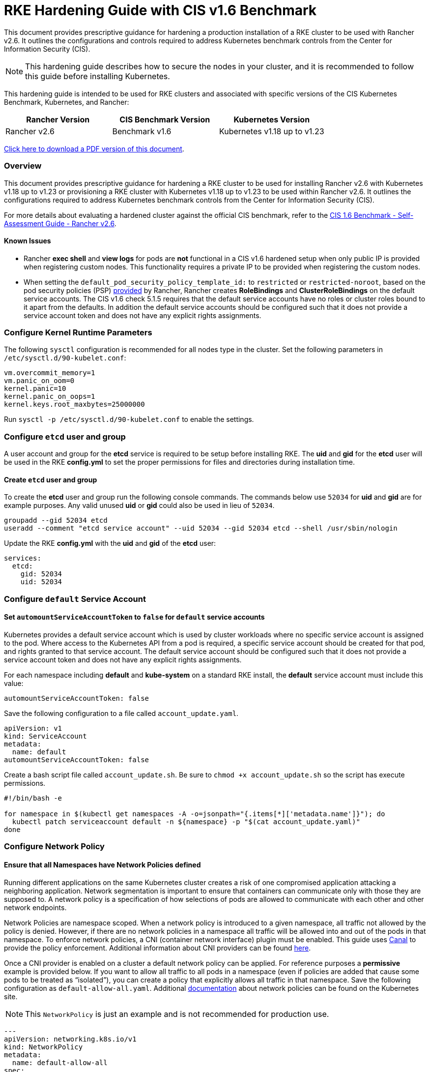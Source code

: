 = RKE Hardening Guide with CIS v1.6 Benchmark

This document provides prescriptive guidance for hardening a production installation of a RKE cluster to be used with Rancher v2.6. It outlines the configurations and controls required to address Kubernetes benchmark controls from the Center for Information Security (CIS).

[NOTE]
====

This hardening guide describes how to secure the nodes in your cluster, and it is recommended to follow this guide before installing Kubernetes.
====


This hardening guide is intended to be used for RKE clusters and associated with specific versions of the CIS Kubernetes Benchmark, Kubernetes, and Rancher:

|===
| Rancher Version | CIS Benchmark Version | Kubernetes Version

| Rancher v2.6
| Benchmark v1.6
| Kubernetes v1.18 up to v1.23
|===

https://releases.rancher.com/documents/security/2.6/Rancher_v2-6_CIS_v1-6_Hardening_Guide.pdf[Click here to download a PDF version of this document].

=== Overview

This document provides prescriptive guidance for hardening a RKE cluster to be used for installing Rancher v2.6 with Kubernetes v1.18 up to v1.23 or provisioning a RKE cluster with Kubernetes v1.18 up to v1.23 to be used within Rancher v2.6. It outlines the configurations required to address Kubernetes benchmark controls from the Center for Information Security (CIS).

For more details about evaluating a hardened cluster against the official CIS benchmark, refer to the xref:./rke1-self-assessment-guide-with-cis-v1.6-benchmark.adoc[CIS 1.6 Benchmark - Self-Assessment Guide - Rancher v2.6].

==== Known Issues

* Rancher *exec shell* and *view logs* for pods are *not* functional in a CIS v1.6 hardened setup when only public IP is provided when registering custom nodes. This functionality requires a private IP to be provided when registering the custom nodes.
* When setting the `default_pod_security_policy_template_id:` to `restricted` or `restricted-noroot`, based on the pod security policies (PSP) xref:../../../how-to-guides/new-user-guides/authentication-permissions-and-global-configuration/create-pod-security-policies.adoc[provided] by Rancher, Rancher creates *RoleBindings* and *ClusterRoleBindings* on the default service accounts. The CIS v1.6 check 5.1.5 requires that the default service accounts have no roles or cluster roles bound to it apart from the defaults. In addition the default service accounts should be configured such that it does not provide a service account token and does not have any explicit rights assignments.

=== Configure Kernel Runtime Parameters

The following `sysctl` configuration is recommended for all nodes type in the cluster. Set the following parameters in `/etc/sysctl.d/90-kubelet.conf`:

[,ini]
----
vm.overcommit_memory=1
vm.panic_on_oom=0
kernel.panic=10
kernel.panic_on_oops=1
kernel.keys.root_maxbytes=25000000
----

Run `sysctl -p /etc/sysctl.d/90-kubelet.conf` to enable the settings.

=== Configure `etcd` user and group

A user account and group for the *etcd* service is required to be setup before installing RKE. The *uid* and *gid* for the *etcd* user will be used in the RKE *config.yml* to set the proper permissions for files and directories during installation time.

==== Create `etcd` user and group

To create the *etcd* user and group run the following console commands. The commands below use `52034` for *uid* and *gid* are for example purposes. Any valid unused *uid* or *gid* could also be used in lieu of `52034`.

[,bash]
----
groupadd --gid 52034 etcd
useradd --comment "etcd service account" --uid 52034 --gid 52034 etcd --shell /usr/sbin/nologin
----

Update the RKE *config.yml* with the *uid* and *gid* of the *etcd* user:

[,yaml]
----
services:
  etcd:
    gid: 52034
    uid: 52034
----

=== Configure `default` Service Account

==== Set `automountServiceAccountToken` to `false` for `default` service accounts

Kubernetes provides a default service account which is used by cluster workloads where no specific service account is assigned to the pod. Where access to the Kubernetes API from a pod is required, a specific service account should be created for that pod, and rights granted to that service account. The default service account should be configured such that it does not provide a service account token and does not have any explicit rights assignments.

For each namespace including *default* and *kube-system* on a standard RKE install, the *default* service account must include this value:

[,yaml]
----
automountServiceAccountToken: false
----

Save the following configuration to a file called `account_update.yaml`.

[,yaml]
----
apiVersion: v1
kind: ServiceAccount
metadata:
  name: default
automountServiceAccountToken: false
----

Create a bash script file called `account_update.sh`. Be sure to `chmod +x account_update.sh` so the script has execute permissions.

[,bash]
----
#!/bin/bash -e

for namespace in $(kubectl get namespaces -A -o=jsonpath="{.items[*]['metadata.name']}"); do
  kubectl patch serviceaccount default -n ${namespace} -p "$(cat account_update.yaml)"
done
----

=== Configure Network Policy

==== Ensure that all Namespaces have Network Policies defined

Running different applications on the same Kubernetes cluster creates a risk of one compromised application attacking a neighboring application. Network segmentation is important to ensure that containers can communicate only with those they are supposed to. A network policy is a specification of how selections of pods are allowed to communicate with each other and other network endpoints.

Network Policies are namespace scoped. When a network policy is introduced to a given namespace, all traffic not allowed by the policy is denied. However, if there are no network policies in a namespace all traffic will be allowed into and out of the pods in that namespace. To enforce network policies, a CNI (container network interface) plugin must be enabled. This guide uses https://github.com/projectcalico/canal[Canal] to provide the policy enforcement. Additional information about CNI providers can be found https://www.suse.com/c/rancher_blog/comparing-kubernetes-cni-providers-flannel-calico-canal-and-weave/[here].

Once a CNI provider is enabled on a cluster a default network policy can be applied. For reference purposes a *permissive* example is provided below. If you want to allow all traffic to all pods in a namespace (even if policies are added that cause some pods to be treated as "`isolated`"), you can create a policy that explicitly allows all traffic in that namespace. Save the following configuration as `default-allow-all.yaml`. Additional https://kubernetes.io/docs/concepts/services-networking/network-policies/[documentation] about network policies can be found on the Kubernetes site.

[NOTE]
====

This `NetworkPolicy` is just an example and is not recommended for production use.
====


[,yaml]
----
---
apiVersion: networking.k8s.io/v1
kind: NetworkPolicy
metadata:
  name: default-allow-all
spec:
  podSelector: {}
  ingress:
  - {}
  egress:
  - {}
  policyTypes:
  - Ingress
  - Egress
----

Create a bash script file called `apply_networkPolicy_to_all_ns.sh`. Be sure to `chmod +x apply_networkPolicy_to_all_ns.sh` so the script has execute permissions.

[,bash]
----
#!/bin/bash -e

for namespace in $(kubectl get namespaces -A -o=jsonpath="{.items[*]['metadata.name']}"); do
  kubectl apply -f default-allow-all.yaml -n ${namespace}
done
----

Execute this script to apply the `default-allow-all.yaml` configuration with the *permissive* `NetworkPolicy` to all namespaces.

=== Reference Hardened RKE `cluster.yml` Configuration

The reference `cluster.yml` is used by the RKE CLI that provides the configuration needed to achieve a hardened install of Rancher Kubernetes Engine (RKE). RKE install https://rancher.com/docs/rke/latest/en/installation/[documentation] is provided with additional details about the configuration items. This reference `cluster.yml` does not include the required *nodes* directive which will vary depending on your environment. Documentation for node configuration in RKE can be found https://rancher.com/docs/rke/latest/en/config-options/nodes/[here].

[NOTE]
.Important:
====

For a Kubernetes v1.18 cluster, the configuration `spec.volumes: 'ephemeral'` should be removed from the `PodSecurityPolicy`, since it's not supported in this Kubernetes release.
====


[,yaml]
----
# If you intend to deploy Kubernetes in an air-gapped environment,
# please consult the documentation on how to configure custom RKE images.
# https://rancher.com/docs/rke/latest/en/installation/ .

# The nodes directive is required and will vary depending on your environment.
# Documentation for node configuration can be found here:
# https://rancher.com/docs/rke/latest/en/config-options/nodes/
nodes: []
services:
  etcd:
    image: ""
    extra_args: {}
    extra_binds: []
    extra_env: []
    win_extra_args: {}
    win_extra_binds: []
    win_extra_env: []
    external_urls: []
    ca_cert: ""
    cert: ""
    key: ""
    path: ""
    uid: 52034
    gid: 52034
    snapshot: false
    retention: ""
    creation: ""
    backup_config: null
  kube-api:
    image: ""
    extra_args: {}
    extra_binds: []
    extra_env: []
    win_extra_args: {}
    win_extra_binds: []
    win_extra_env: []
    service_cluster_ip_range: ""
    service_node_port_range: ""
    pod_security_policy: true
    always_pull_images: false
    secrets_encryption_config:
      enabled: true
      custom_config: null
    audit_log:
      enabled: true
      configuration: null
    admission_configuration: null
    event_rate_limit:
      enabled: true
      configuration: null
  kube-controller:
    image: ""
    extra_args:
      feature-gates: RotateKubeletServerCertificate=true
      tls-cipher-suites: TLS_ECDHE_ECDSA_WITH_AES_128_GCM_SHA256,TLS_ECDHE_RSA_WITH_AES_128_GCM_SHA256,TLS_ECDHE_ECDSA_WITH_CHACHA20_POLY1305,TLS_ECDHE_RSA_WITH_AES_256_GCM_SHA384,TLS_ECDHE_RSA_WITH_CHACHA20_POLY1305,TLS_ECDHE_ECDSA_WITH_AES_256_GCM_SHA384,TLS_RSA_WITH_AES_256_GCM_SHA384,TLS_RSA_WITH_AES_128_GCM_SHA256
      bind-address: 127.0.0.1
    extra_binds: []
    extra_env: []
    win_extra_args: {}
    win_extra_binds: []
    win_extra_env: []
    cluster_cidr: ""
    service_cluster_ip_range: ""
  scheduler:
    image: ""
    extra_args:
      tls-cipher-suites: TLS_ECDHE_ECDSA_WITH_AES_128_GCM_SHA256,TLS_ECDHE_RSA_WITH_AES_128_GCM_SHA256,TLS_ECDHE_ECDSA_WITH_CHACHA20_POLY1305,TLS_ECDHE_RSA_WITH_AES_256_GCM_SHA384,TLS_ECDHE_RSA_WITH_CHACHA20_POLY1305,TLS_ECDHE_ECDSA_WITH_AES_256_GCM_SHA384,TLS_RSA_WITH_AES_256_GCM_SHA384,TLS_RSA_WITH_AES_128_GCM_SHA256
      bind-address: 127.0.0.1
    extra_binds: []
    extra_env: []
    win_extra_args: {}
    win_extra_binds: []
    win_extra_env: []
  kubelet:
    image: ""
    extra_args:
      feature-gates: RotateKubeletServerCertificate=true
      protect-kernel-defaults: true
      tls-cipher-suites: TLS_ECDHE_ECDSA_WITH_AES_128_GCM_SHA256,TLS_ECDHE_RSA_WITH_AES_128_GCM_SHA256,TLS_ECDHE_ECDSA_WITH_CHACHA20_POLY1305,TLS_ECDHE_RSA_WITH_AES_256_GCM_SHA384,TLS_ECDHE_RSA_WITH_CHACHA20_POLY1305,TLS_ECDHE_ECDSA_WITH_AES_256_GCM_SHA384,TLS_RSA_WITH_AES_256_GCM_SHA384,TLS_RSA_WITH_AES_128_GCM_SHA256
    extra_binds: []
    extra_env: []
    win_extra_args: {}
    win_extra_binds: []
    win_extra_env: []
    cluster_domain: cluster.local
    infra_container_image: ""
    cluster_dns_server: ""
    fail_swap_on: false
    generate_serving_certificate: true
  kubeproxy:
    image: ""
    extra_args: {}
    extra_binds: []
    extra_env: []
    win_extra_args: {}
    win_extra_binds: []
    win_extra_env: []
network:
  plugin: ""
  options: {}
  mtu: 0
  node_selector: {}
  update_strategy: null
authentication:
  strategy: ""
  sans: []
  webhook: null
addons: |
  # Upstream Kubernetes restricted PSP policy
  # https://github.com/kubernetes/website/blob/564baf15c102412522e9c8fc6ef2b5ff5b6e766c/content/en/examples/policy/restricted-psp.yaml
  apiVersion: policy/v1beta1
  kind: PodSecurityPolicy
  metadata:
    name: restricted-noroot
  spec:
    privileged: false
    # Required to prevent escalations to root.
    allowPrivilegeEscalation: false
    requiredDropCapabilities:
      - ALL
    # Allow core volume types.
    volumes:
      - 'configMap'
      - 'emptyDir'
      - 'projected'
      - 'secret'
      - 'downwardAPI'
      # Assume that ephemeral CSI drivers & persistentVolumes set up by the cluster admin are safe to use.
      - 'csi'
      - 'persistentVolumeClaim'
      - 'ephemeral'
    hostNetwork: false
    hostIPC: false
    hostPID: false
    runAsUser:
      # Require the container to run without root privileges.
      rule: 'MustRunAsNonRoot'
    seLinux:
      # This policy assumes the nodes are using AppArmor rather than SELinux.
      rule: 'RunAsAny'
    supplementalGroups:
      rule: 'MustRunAs'
      ranges:
        # Forbid adding the root group.
        - min: 1
          max: 65535
    fsGroup:
      rule: 'MustRunAs'
      ranges:
        # Forbid adding the root group.
        - min: 1
          max: 65535
    readOnlyRootFilesystem: false
  ---
  apiVersion: rbac.authorization.k8s.io/v1
  kind: ClusterRole
  metadata:
    name: psp:restricted-noroot
  rules:
  - apiGroups:
    - extensions
    resourceNames:
    - restricted-noroot
    resources:
    - podsecuritypolicies
    verbs:
    - use
  ---
  apiVersion: rbac.authorization.k8s.io/v1
  kind: ClusterRoleBinding
  metadata:
    name: psp:restricted-noroot
  roleRef:
    apiGroup: rbac.authorization.k8s.io
    kind: ClusterRole
    name: psp:restricted-noroot
  subjects:
  - apiGroup: rbac.authorization.k8s.io
    kind: Group
    name: system:serviceaccounts
  - apiGroup: rbac.authorization.k8s.io
    kind: Group
    name: system:authenticated
  ---
  apiVersion: networking.k8s.io/v1
  kind: NetworkPolicy
  metadata:
    name: default-allow-all
  spec:
    podSelector: {}
    ingress:
    - {}
    egress:
    - {}
    policyTypes:
    - Ingress
    - Egress
  ---
  apiVersion: v1
  kind: ServiceAccount
  metadata:
    name: default
  automountServiceAccountToken: false
addons_include: []
system_images:
  etcd: ""
  alpine: ""
  nginx_proxy: ""
  cert_downloader: ""
  kubernetes_services_sidecar: ""
  kubedns: ""
  dnsmasq: ""
  kubedns_sidecar: ""
  kubedns_autoscaler: ""
  coredns: ""
  coredns_autoscaler: ""
  nodelocal: ""
  kubernetes: ""
  flannel: ""
  flannel_cni: ""
  calico_node: ""
  calico_cni: ""
  calico_controllers: ""
  calico_ctl: ""
  calico_flexvol: ""
  canal_node: ""
  canal_cni: ""
  canal_controllers: ""
  canal_flannel: ""
  canal_flexvol: ""
  weave_node: ""
  weave_cni: ""
  pod_infra_container: ""
  ingress: ""
  ingress_backend: ""
  metrics_server: ""
  windows_pod_infra_container: ""
ssh_key_path: ""
ssh_cert_path: ""
ssh_agent_auth: false
authorization:
  mode: ""
  options: {}
ignore_docker_version: false
kubernetes_version: ""
private_registries: []
ingress:
  provider: ""
  options: {}
  node_selector: {}
  extra_args: {}
  dns_policy: ""
  extra_envs: []
  extra_volumes: []
  extra_volume_mounts: []
  update_strategy: null
  http_port: 0
  https_port: 0
  network_mode: ""
cluster_name:
cloud_provider:
  name: ""
prefix_path: ""
win_prefix_path: ""
addon_job_timeout: 0
bastion_host:
  address: ""
  port: ""
  user: ""
  ssh_key: ""
  ssh_key_path: ""
  ssh_cert: ""
  ssh_cert_path: ""
monitoring:
  provider: ""
  options: {}
  node_selector: {}
  update_strategy: null
  replicas: null
restore:
  restore: false
  snapshot_name: ""
dns: null
upgrade_strategy:
  max_unavailable_worker: ""
  max_unavailable_controlplane: ""
  drain: null
  node_drain_input: null
----

=== Reference Hardened RKE Template Configuration

The reference RKE template provides the configuration needed to achieve a hardened install of Kubernetes. RKE templates are used to provision Kubernetes and define Rancher settings. Follow the Rancher xref:../../../getting-started/installation-and-upgrade/installation-and-upgrade.adoc[documentation] for additional installation and RKE template details.

[,yaml]
----
#
# Cluster Config
#
default_pod_security_policy_template_id: restricted-noroot
docker_root_dir: /var/lib/docker
enable_cluster_alerting: false
enable_cluster_monitoring: false
enable_network_policy: true
local_cluster_auth_endpoint:
  enabled: true
name: ''
#
# Rancher Config
#
rancher_kubernetes_engine_config:
  addon_job_timeout: 45
  authentication:
    strategy: x509
  dns:
    nodelocal:
      ip_address: ''
      node_selector: null
      update_strategy: {}
  enable_cri_dockerd: false
  ignore_docker_version: true
#
# # Currently only nginx ingress provider is supported.
# # To disable ingress controller, set `provider: none`
# # To enable ingress on specific nodes, use the node_selector, eg:
#    provider: nginx
#    node_selector:
#      app: ingress
#
  ingress:
    default_backend: false
    default_ingress_class: true
    http_port: 0
    https_port: 0
    provider: nginx
  kubernetes_version: v1.21.8-rancher1-1
  monitoring:
    provider: metrics-server
    replicas: 1
#
#   If you are using calico on AWS
#
#    network:
#      plugin: calico
#      calico_network_provider:
#        cloud_provider: aws
#
# # To specify flannel interface
#
#    network:
#      plugin: flannel
#      flannel_network_provider:
#      iface: eth1
#
# # To specify flannel interface for canal plugin
#
#    network:
#      plugin: canal
#      canal_network_provider:
#        iface: eth1
#
  network:
    mtu: 0
    options:
      flannel_backend_type: vxlan
    plugin: canal
  rotate_encryption_key: false
#
#    services:
#      kube-api:
#        service_cluster_ip_range: 10.43.0.0/16
#      kube-controller:
#        cluster_cidr: 10.42.0.0/16
#        service_cluster_ip_range: 10.43.0.0/16
#      kubelet:
#        cluster_domain: cluster.local
#        cluster_dns_server: 10.43.0.10
#
  services:
    scheduler:
      extra_args:
        tls-cipher-suites: TLS_ECDHE_ECDSA_WITH_AES_128_GCM_SHA256,TLS_ECDHE_RSA_WITH_AES_128_GCM_SHA256,TLS_ECDHE_ECDSA_WITH_CHACHA20_POLY1305,TLS_ECDHE_RSA_WITH_AES_256_GCM_SHA384,TLS_ECDHE_RSA_WITH_CHACHA20_POLY1305,TLS_ECDHE_ECDSA_WITH_AES_256_GCM_SHA384,TLS_RSA_WITH_AES_256_GCM_SHA384,TLS_RSA_WITH_AES_128_GCM_SHA256
      bind-address: 127.0.0.1
    etcd:
      backup_config:
        enabled: true
        interval_hours: 12
        retention: 6
        safe_timestamp: false
        timeout: 300
      creation: 12h
      extra_args:
        election-timeout: 5000
        heartbeat-interval: 500
      retention: 72h
      snapshot: false
      uid: 52034
      gid: 52034
    kube_api:
      always_pull_images: false
      audit_log:
        enabled: true
      event_rate_limit:
        enabled: true
      pod_security_policy: true
      secrets_encryption_config:
        enabled: true
      service_node_port_range: 30000-32767
    kube-controller:
      extra_args:
        feature-gates: RotateKubeletServerCertificate=true
        tls-cipher-suites: TLS_ECDHE_ECDSA_WITH_AES_128_GCM_SHA256,TLS_ECDHE_RSA_WITH_AES_128_GCM_SHA256,TLS_ECDHE_ECDSA_WITH_CHACHA20_POLY1305,TLS_ECDHE_RSA_WITH_AES_256_GCM_SHA384,TLS_ECDHE_RSA_WITH_CHACHA20_POLY1305,TLS_ECDHE_ECDSA_WITH_AES_256_GCM_SHA384,TLS_RSA_WITH_AES_256_GCM_SHA384,TLS_RSA_WITH_AES_128_GCM_SHA256
      bind-address: 127.0.0.1
    kubelet:
      extra_args:
        feature-gates: RotateKubeletServerCertificate=true
        protect-kernel-defaults: true
        tls-cipher-suites: TLS_ECDHE_ECDSA_WITH_AES_128_GCM_SHA256,TLS_ECDHE_RSA_WITH_AES_128_GCM_SHA256,TLS_ECDHE_ECDSA_WITH_CHACHA20_POLY1305,TLS_ECDHE_RSA_WITH_AES_256_GCM_SHA384,TLS_ECDHE_RSA_WITH_CHACHA20_POLY1305,TLS_ECDHE_ECDSA_WITH_AES_256_GCM_SHA384,TLS_RSA_WITH_AES_256_GCM_SHA384,TLS_RSA_WITH_AES_128_GCM_SHA256
      fail_swap_on: false
      generate_serving_certificate: true
  ssh_agent_auth: false
  upgrade_strategy:
    max_unavailable_controlplane: '1'
    max_unavailable_worker: 10%
windows_prefered_cluster: false
----

=== Reference Hardened *cloud-config* Configuration

A *cloud-config* configuration file is generally used in cloud infrastructure environments to allow for configuration management of compute instances. The reference config configures SUSE Linux Enterprise Server (SLES), openSUSE Leap, Red Hat Enterprise Linux (RHEL) and Ubuntu operating system level settings needed before installing Kubernetes.

==== Reference Hardened *cloud-config* for SUSE Linux Enterprise Server 15 (SLES 15) and openSUSE Leap 15

[,yaml]
----
#cloud-config
system_info:
  default_user:
    groups:
    - docker
write_files:
- path: "/etc/sysctl.d/90-kubelet.conf"
  owner: root:root
  permissions: '0644'
  content: |
    vm.overcommit_memory=1
    vm.panic_on_oom=0
    kernel.panic=10
    kernel.panic_on_oops=1
    kernel.keys.root_maxbytes=25000000
package_update: true
ssh_pwauth: false
runcmd:
# Docker should already be installed in SLES 15 SP3
- zypper install docker containerd
- systemctl daemon-reload
- systemctl enable docker.service
- systemctl start --no-block docker.service
- sysctl -p /etc/sysctl.d/90-kubelet.conf
- groupadd --gid 52034 etcd
- useradd --comment "etcd service account" --uid 52034 --gid 52034 etcd --shell /usr/sbin/nologin
----

==== Reference Hardened *cloud-config* for Red Hat Enterprise Linux 8 (RHEL 8) and Ubuntu 20.04 LTS

[,yaml]
----
#cloud-config
system_info:
  default_user:
    groups:
    - docker
write_files:
- path: "/etc/sysctl.d/90-kubelet.conf"
  owner: root:root
  permissions: '0644'
  content: |
    vm.overcommit_memory=1
    vm.panic_on_oom=0
    kernel.panic=10
    kernel.panic_on_oops=1
    kernel.keys.root_maxbytes=25000000
package_update: true
ssh_pwauth: false
runcmd:
# Install Docker from Rancher's Docker installation scripts - github.com/rancher/install-docker
- curl https://releases.rancher.com/install-docker/20.10.sh | sh
- sysctl -p /etc/sysctl.d/90-kubelet.conf
- groupadd --gid 52034 etcd
- useradd --comment "etcd service account" --uid 52034 --gid 52034 etcd --shell /usr/sbin/nologin
----
